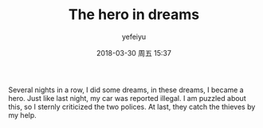 #+STARTUP: showall
#+STARTUP: hidestars
#+OPTIONS: H:2 num:t tags:nil toc:nil timestamps:t
#+LAYOUT: post
#+AUTHOR: yefeiyu
#+DATE: 2018-03-30 周五 15:37
#+TITLE: The hero in dreams
#+DESCRIPTION: Some water, some water
#+TAGS: life
#+CATEGORIES: life
#+EXTRA-YAML-HEADERS: theme: \nplugin: \nscheme-text: "#eee"\nscheme-link: "#"\nscheme-hover: "#"\nscheme-code: "#"\nscheme-bg: "#cc0"\nscheme-hero-text: "#cc0"\nscheme-hero-link: "#"\nscheme-hero-bg: "#eee"\nscheme-bg-light: false\n

Several nights in a row, I did some dreams, in these dreams, I became a hero. Just like last night, my car was reported illegal. I am puzzled about this, so I sternly criticized the two polices. At last, they catch the thieves by my help.

